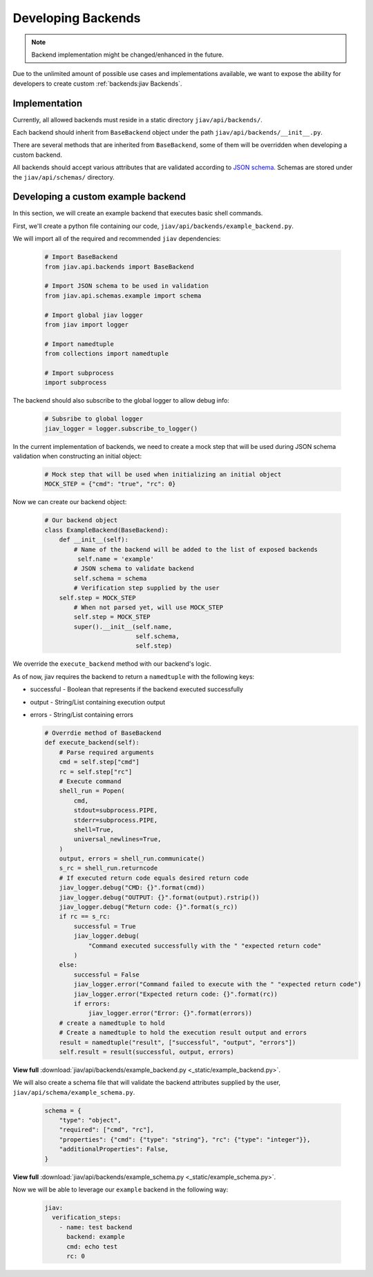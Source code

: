 #####################
 Developing Backends
#####################

.. note::

   Backend implementation might be changed/enhanced in the future.

Due to the unlimited amount of possible use cases and implementations
available, we want to expose the ability for developers to create custom
:ref:`backends:jiav Backends`.

****************
 Implementation
****************

Currently, all allowed backends must reside in a static directory
``jiav/api/backends/``.

Each backend should inherit from ``BaseBackend`` object under the path
``jiav/api/backends/__init__.py``.

There are several methods that are inherited from ``BaseBackend``, some
of them will be overridden when developing a custom backend.

All backends should accept various attributes that are validated
according to `JSON schema <https://json-schema.org/>`_. Schemas are
stored under the ``jiav/api/schemas/`` directory.

*************************************
 Developing a custom example backend
*************************************

In this section, we will create an example backend that executes basic
shell commands.

First, we'll create a python file containing our code,
``jiav/api/backends/example_backend.py``.

We will import all of the required and recommended ``jiav``
dependencies:

   .. code:: python

      # Import BaseBackend
      from jiav.api.backends import BaseBackend

      # Import JSON schema to be used in validation
      from jiav.api.schemas.example import schema

      # Import global jiav logger
      from jiav import logger

      # Import namedtuple
      from collections import namedtuple

      # Import subprocess
      import subprocess

The backend should also subscribe to the global logger to allow debug
info:

   .. code:: python

      # Subsribe to global logger
      jiav_logger = logger.subscribe_to_logger()

In the current implementation of backends, we need to create a mock step
that will be used during JSON schema validation when constructing an
initial object:

   .. code:: python

      # Mock step that will be used when initializing an initial object
      MOCK_STEP = {"cmd": "true", "rc": 0}

Now we can create our backend object:

   .. code:: python

      # Our backend object
      class ExampleBackend(BaseBackend):
          def __init__(self):
              # Name of the backend will be added to the list of exposed backends
               self.name = 'example'
              # JSON schema to validate backend
              self.schema = schema
              # Verification step supplied by the user
          self.step = MOCK_STEP
              # When not parsed yet, will use MOCK_STEP
              self.step = MOCK_STEP
              super().__init__(self.name,
                               self.schema,
                               self.step)

We override the ``execute_backend`` method with our backend's logic.

As of now, jiav requires the backend to return a ``namedtuple`` with the
following keys:

-  successful - Boolean that represents if the backend executed
   successfully

-  output - String/List containing execution output

-  errors - String/List containing errors

   .. code:: python

      # Overrdie method of BaseBackend
      def execute_backend(self):
          # Parse required arguments
          cmd = self.step["cmd"]
          rc = self.step["rc"]
          # Execute command
          shell_run = Popen(
              cmd,
              stdout=subprocess.PIPE,
              stderr=subprocess.PIPE,
              shell=True,
              universal_newlines=True,
          )
          output, errors = shell_run.communicate()
          s_rc = shell_run.returncode
          # If executed return code equals desired return code
          jiav_logger.debug("CMD: {}".format(cmd))
          jiav_logger.debug("OUTPUT: {}".format(output).rstrip())
          jiav_logger.debug("Return code: {}".format(s_rc))
          if rc == s_rc:
              successful = True
              jiav_logger.debug(
                  "Command executed successfully with the " "expected return code"
              )
          else:
              successful = False
              jiav_logger.error("Command failed to execute with the " "expected return code")
              jiav_logger.error("Expected return code: {}".format(rc))
              if errors:
                  jiav_logger.error("Error: {}".format(errors))
          # create a namedtuple to hold
          # Create a namedtuple to hold the execution result output and errors
          result = namedtuple("result", ["successful", "output", "errors"])
          self.result = result(successful, output, errors)

**View full** :download:`jiav/api/backends/example_backend.py
<_static/example_backend.py>`.

We will also create a schema file that will validate the backend
attributes supplied by the user, ``jiav/api/schema/example_schema.py``.

   .. code:: python

      schema = {
          "type": "object",
          "required": ["cmd", "rc"],
          "properties": {"cmd": {"type": "string"}, "rc": {"type": "integer"}},
          "additionalProperties": False,
      }

**View full** :download:`jiav/api/backends/example_schema.py
<_static/example_schema.py>`.

Now we will be able to leverage our ``example`` backend in the following
way:

   .. code:: yaml

      jiav:
        verification_steps:
          - name: test backend
            backend: example
            cmd: echo test
            rc: 0
